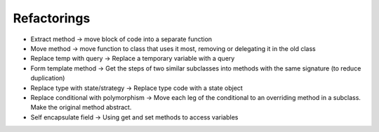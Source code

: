 Refactorings
============

- Extract method -> move block of code into a separate function
- Move method -> move function to class that uses it most, removing or delegating it in the old class
- Replace temp with query -> Replace a temporary variable with a query
- Form template method -> Get the steps of two similar subclasses into methods with the same signature (to reduce duplication)
- Replace type with state/strategy -> Replace type code with a state object
- Replace conditional with polymorphism -> Move each leg of the conditional to an overriding method in a subclass. Make the original method abstract.
- Self encapsulate field -> Using get and set methods to access variables
